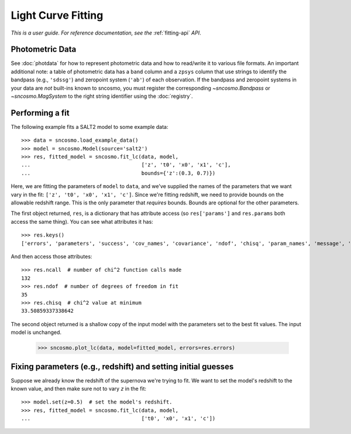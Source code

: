 *******************
Light Curve Fitting
*******************

*This is a user guide. For reference documentation, see the* :ref:`fitting-api`
*API*.

Photometric Data
================

See :doc:`photdata` for how to represent photometric data and how to
read/write it to various file formats. An important additional note: a
table of photometric data has a ``band`` column and a ``zpsys`` column
that use strings to identify the bandpass (e.g., ``'sdssg'``) and
zeropoint system (``'ab'``) of each observation. If the bandpass and
zeropoint systems in your data are *not* built-ins known to sncosmo,
you must register the corresponding `~sncosmo.Bandpass` or
`~sncosmo.MagSystem` to the right string identifier using the
:doc:`registry`.

Performing a fit
================

The following example fits a SALT2 model to some example data::

    >>> data = sncosmo.load_example_data()
    >>> model = sncosmo.Model(source='salt2')
    >>> res, fitted_model = sncosmo.fit_lc(data, model,
    ...                                    ['z', 't0', 'x0', 'x1', 'c'],
    ...                                    bounds={'z':(0.3, 0.7)})

Here, we are fitting the parameters of ``model`` to ``data``, and
we've supplied the names of the parameters that we want vary in the fit:
``['z', 't0', 'x0', 'x1', 'c']``. Since we're fitting redshift, we
need to provide bounds on the allowable redshift range. This is the
only parameter that *requires* bounds. Bounds are optional for the
other parameters.

The first object returned, ``res``, is a dictionary that has attribute
access (so ``res['params']`` and ``res.params`` both access the same thing).
You can see what attributes it has::

    >>> res.keys()
    ['errors', 'parameters', 'success', 'cov_names', 'covariance', 'ndof', 'chisq', 'param_names', 'message', 'ncall']

And then access those attributes::

    >>> res.ncall  # number of chi^2 function calls made
    132
    >>> res.ndof  # number of degrees of freedom in fit
    35
    >>> res.chisq  # chi^2 value at minimum
    33.50859337338642

The second object returned is a shallow copy of the input model with
the parameters set to the best fit values. The input model is
unchanged.

    >>> sncosmo.plot_lc(data, model=fitted_model, errors=res.errors)

.. image:: _static/example_lc.png


Fixing parameters (e.g., redshift) and setting initial guesses
==============================================================

Suppose we already know the redshift of the supernova we're trying to
fit.  We want to set the model's redshift to the known value, and then
make sure not to vary `z` in the fit::

    >>> model.set(z=0.5)  # set the model's redshift.
    >>> res, fitted_model = sncosmo.fit_lc(data, model,
    ...                                    ['t0', 'x0', 'x1', 'c'])
